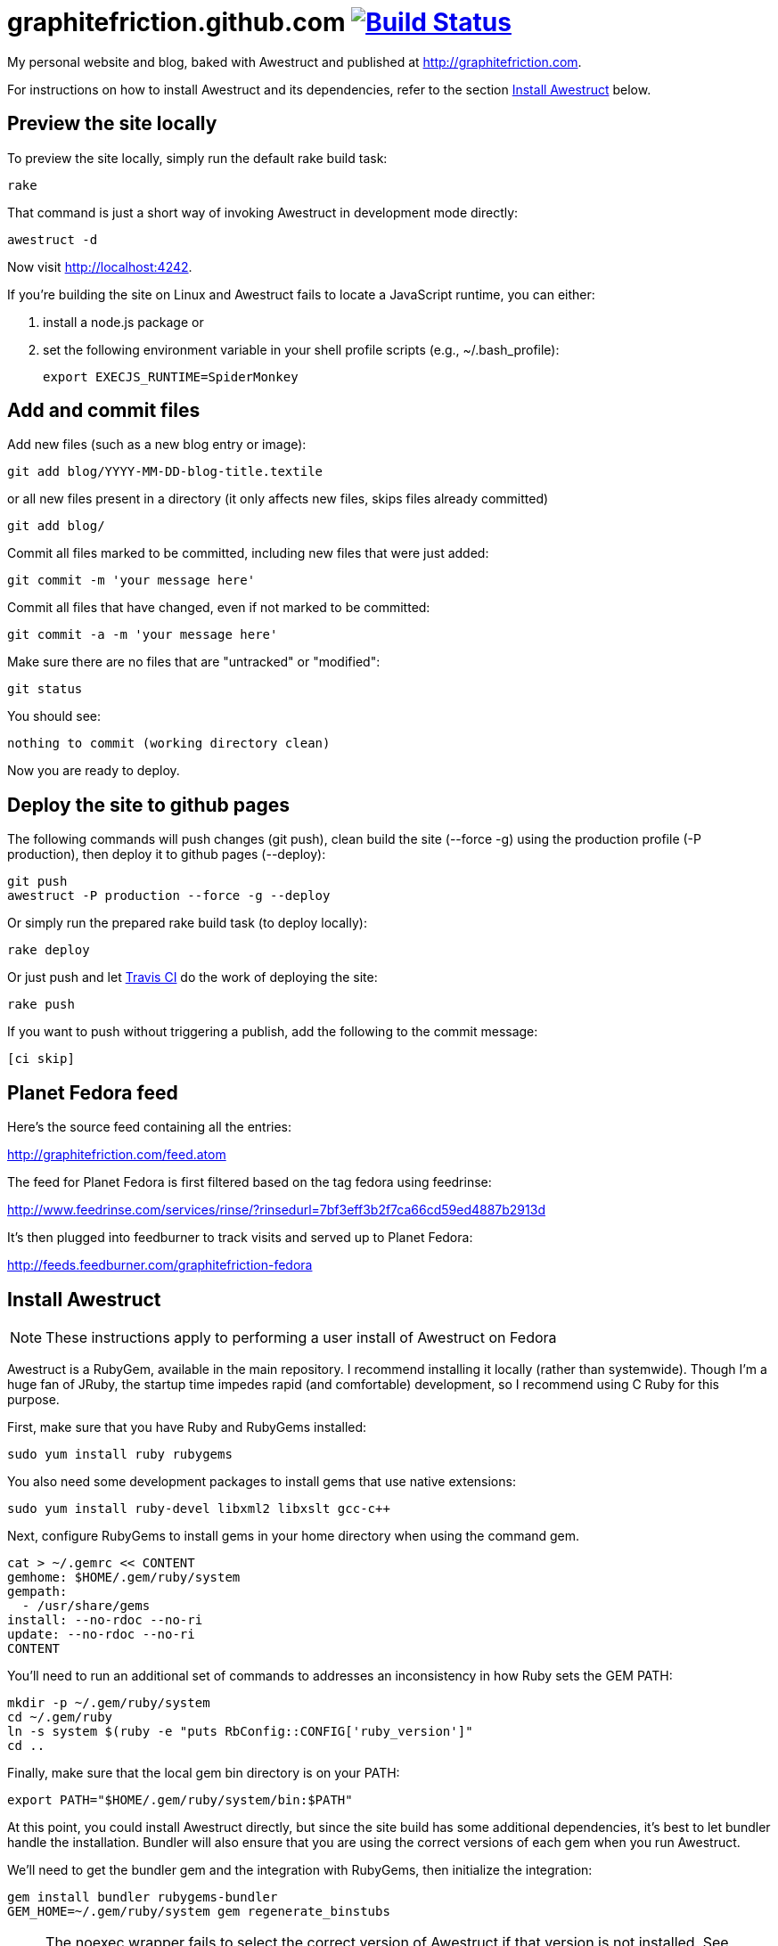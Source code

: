 [float]
= graphitefriction.github.com image:https://secure.travis-ci.org/graphitefriction/graphitefriction.github.com.png?branch=develop["Build Status", link="https://travis-ci.org/graphitefriction/graphitefriction.github.com"]

My personal website and blog, baked with Awestruct and published at http://graphitefriction.com.

For instructions on how to install Awestruct and its dependencies, refer to the section xref:install-awestruct[Install Awestruct] below.

== Preview the site locally

To preview the site locally, simply run the default rake build task:

 rake

That command is just a short way of invoking Awestruct in development mode directly:

 awestruct -d

Now visit http://localhost:4242.

If you're building the site on Linux and Awestruct fails to locate a JavaScript runtime, you can either:

. install a node.js package or
. set the following environment variable in your shell profile scripts (e.g., +~/.bash_profile+):

 export EXECJS_RUNTIME=SpiderMonkey

== Add and commit files

Add new files (such as a new blog entry or image):

 git add blog/YYYY-MM-DD-blog-title.textile

or all new files present in a directory (it only affects new files, skips files already committed)

 git add blog/

Commit all files marked to be committed, including new files that were just added:

 git commit -m 'your message here'

Commit all files that have changed, even if not marked to be committed:

 git commit -a -m 'your message here'

Make sure there are no files that are "untracked" or "modified":

 git status

You should see:

 nothing to commit (working directory clean)

Now you are ready to deploy.

== Deploy the site to github pages

The following commands will push changes (+git push+), clean build the site (+--force -g+) using the production profile (+-P production+), then deploy it to github pages (+--deploy+):

 git push
 awestruct -P production --force -g --deploy

Or simply run the prepared rake build task (to deploy locally):

 rake deploy

Or just push and let https://travis-ci.org/graphitefriction/graphitefriction.github.com[Travis CI] do the work of deploying the site:

 rake push

If you want to push without triggering a publish, add the following to the commit message:

 [ci skip]

== Planet Fedora feed

Here's the source feed containing all the entries:

http://graphitefriction.com/feed.atom

The feed for Planet Fedora is first filtered based on the tag +fedora+ using feedrinse:

http://www.feedrinse.com/services/rinse/?rinsedurl=7bf3eff3b2f7ca66cd59ed4887b2913d

It's then plugged into feedburner to track visits and served up to Planet Fedora:

http://feeds.feedburner.com/graphitefriction-fedora

== Install Awestruct

NOTE: These instructions apply to performing a user install of Awestruct on Fedora

Awestruct is a RubyGem, available in the main repository. I recommend installing it locally (rather than systemwide). Though I'm a huge fan of JRuby, the startup time impedes rapid (and comfortable) development, so I recommend using C Ruby for this purpose.

First, make sure that you have Ruby and RubyGems installed:

 sudo yum install ruby rubygems

You also need some development packages to install gems that use native extensions:

 sudo yum install ruby-devel libxml2 libxslt gcc-c++

Next, configure RubyGems to install gems in your home directory when using the command gem.

 cat > ~/.gemrc << CONTENT
 gemhome: $HOME/.gem/ruby/system
 gempath:
   - /usr/share/gems
 install: --no-rdoc --no-ri
 update: --no-rdoc --no-ri
 CONTENT

You'll need to run an additional set of commands to addresses an inconsistency in how Ruby sets the GEM PATH:

 mkdir -p ~/.gem/ruby/system
 cd ~/.gem/ruby
 ln -s system $(ruby -e "puts RbConfig::CONFIG['ruby_version']"
 cd .. 

Finally, make sure that the local gem bin directory is on your PATH:

 export PATH="$HOME/.gem/ruby/system/bin:$PATH"

At this point, you could install Awestruct directly, but since the site build has some additional dependencies, it's best to let bundler handle the installation. Bundler will also ensure that you are using the correct versions of each gem when you run Awestruct.

We'll need to get the bundler gem and the integration with RubyGems, then initialize the integration:

 gem install bundler rubygems-bundler
 GEM_HOME=~/.gem/ruby/system gem regenerate_binstubs

NOTE: The noexec wrapper fails to select the correct version of Awestruct if that version is not installed. See https://github.com/mpapis/rubygems-bundler/issues/37.

Now, inside the website project directory (i.e., this directory), use bundler to install the gems specified in Gemfile, including Awestruct:

 GEM_HOME=~/.gem/ruby/system bundle install

You're now Awestruct!
